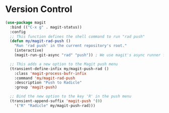#+PROPERTY: header-args :tangle ~/.emacs.d/elisp/tools/05-version-control.el

* Version Control
#+begin_src emacs-lisp
(use-package magit
  :bind (("C-x g" . magit-status))
  :config
  ;; This function defines the shell command to run "rad push"
  (defun my/magit-rad-push ()
    "Run 'rad push' in the current repository's root."
    (interactive)
    (magit-run-git-async "rad" "push")) ; We use magit's async runner for a clean UI

  ;; This adds a new option to the Magit push menu
  (transient-define-infix my/magit-push-rad ()
    :class 'magit-process-bufr-infix
    :command 'my/magit-rad-push
    :description "Push to Radicle"
    :group 'magit-push)

  ;; Bind the new option to the key 'R' in the push menu
  (transient-append-suffix 'magit-push '(0)
    '("R" "Radicle" my/magit-push-rad)))
#+end_src
